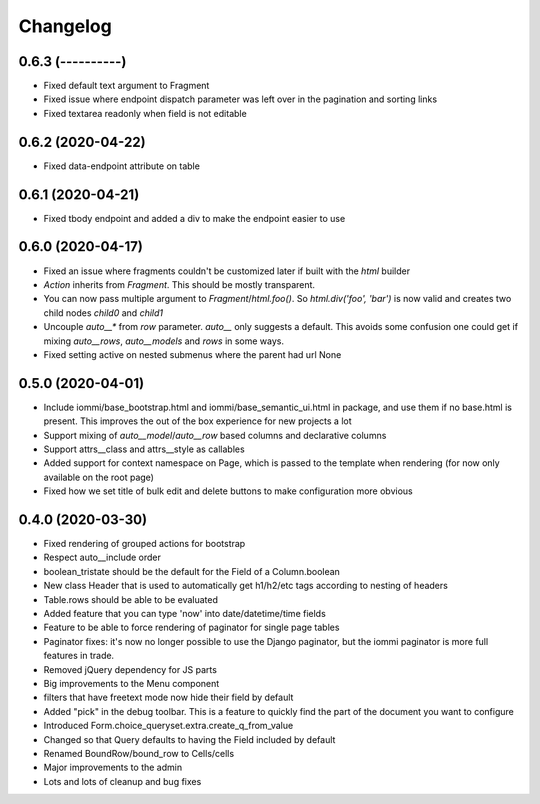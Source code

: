 Changelog
---------

0.6.3 (----------)
~~~~~~~~~~~~~~~~~~

* Fixed default text argument to Fragment

* Fixed issue where endpoint dispatch parameter was left over in the pagination and sorting links

* Fixed textarea readonly when field is not editable


0.6.2 (2020-04-22)
~~~~~~~~~~~~~~~~~~

* Fixed data-endpoint attribute on table


0.6.1 (2020-04-21)
~~~~~~~~~~~~~~~~~~

* Fixed tbody endpoint and added a div to make the endpoint easier to use


0.6.0 (2020-04-17)
~~~~~~~~~~~~~~~~~~

* Fixed an issue where fragments couldn't be customized later if built with the `html` builder

* `Action` inherits from `Fragment`. This should be mostly transparent.

* You can now pass multiple argument to `Fragment`/`html.foo()`. So `html.div('foo', 'bar')` is now valid and creates two child nodes `child0` and `child1`

* Uncouple `auto__*` from `row` parameter. `auto__` only suggests a default. This avoids some confusion one could get if mixing `auto__rows`, `auto__models` and `rows` in some ways.

* Fixed setting active on nested submenus where the parent had url None


0.5.0 (2020-04-01)
~~~~~~~~~~~~~~~~~~

* Include iommi/base_bootstrap.html and iommi/base_semantic_ui.html in package, and use them if no base.html is present. This improves the out of the box experience for new projects a lot

* Support mixing of `auto__model`/`auto__row` based columns and declarative columns

* Support attrs__class and attrs__style as callables

* Added support for context namespace on Page, which is passed to the template when rendering (for now only available on the root page)

* Fixed how we set title of bulk edit and delete buttons to make configuration more obvious


0.4.0 (2020-03-30)
~~~~~~~~~~~~~~~~~~

* Fixed rendering of grouped actions for bootstrap

* Respect auto__include order

* boolean_tristate should be the default for the Field of a Column.boolean

* New class Header that is used to automatically get h1/h2/etc tags according to nesting of headers

* Table.rows should be able to be evaluated

* Added feature that you can type 'now' into date/datetime/time fields

* Feature to be able to force rendering of paginator for single page tables

* Paginator fixes: it's now no longer possible to use the Django paginator, but the iommi paginator is more full features in trade.

* Removed jQuery dependency for JS parts

* Big improvements to the Menu component

* filters that have freetext mode now hide their field by default

* Added "pick" in the debug toolbar. This is a feature to quickly find the part of the document you want to configure

* Introduced Form.choice_queryset.extra.create_q_from_value

* Changed so that Query defaults to having the Field included by default

* Renamed BoundRow/bound_row to Cells/cells

* Major improvements to the admin

* Lots and lots of cleanup and bug fixes
